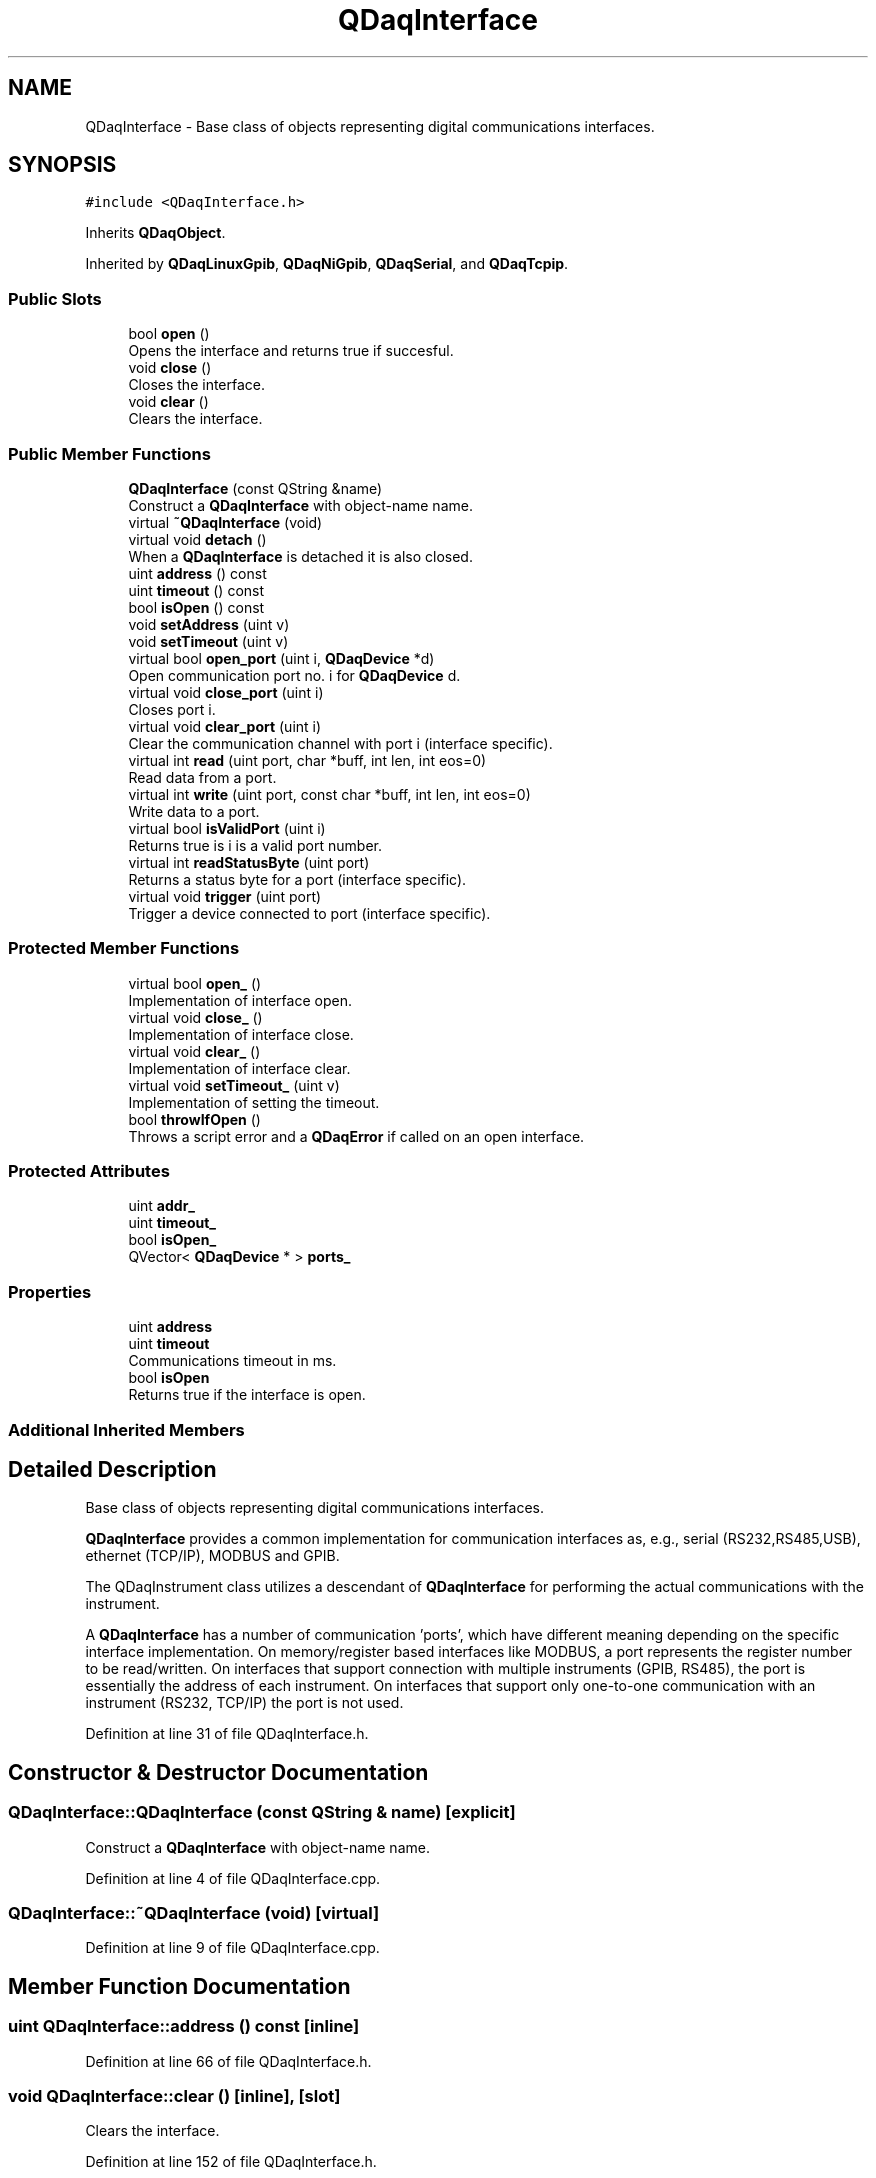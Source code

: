 .TH "QDaqInterface" 3 "Wed May 20 2020" "Version 0.2.6" "qdaq" \" -*- nroff -*-
.ad l
.nh
.SH NAME
QDaqInterface \- Base class of objects representing digital communications interfaces\&.  

.SH SYNOPSIS
.br
.PP
.PP
\fC#include <QDaqInterface\&.h>\fP
.PP
Inherits \fBQDaqObject\fP\&.
.PP
Inherited by \fBQDaqLinuxGpib\fP, \fBQDaqNiGpib\fP, \fBQDaqSerial\fP, and \fBQDaqTcpip\fP\&.
.SS "Public Slots"

.in +1c
.ti -1c
.RI "bool \fBopen\fP ()"
.br
.RI "Opens the interface and returns true if succesful\&. "
.ti -1c
.RI "void \fBclose\fP ()"
.br
.RI "Closes the interface\&. "
.ti -1c
.RI "void \fBclear\fP ()"
.br
.RI "Clears the interface\&. "
.in -1c
.SS "Public Member Functions"

.in +1c
.ti -1c
.RI "\fBQDaqInterface\fP (const QString &name)"
.br
.RI "Construct a \fBQDaqInterface\fP with object-name name\&. "
.ti -1c
.RI "virtual \fB~QDaqInterface\fP (void)"
.br
.ti -1c
.RI "virtual void \fBdetach\fP ()"
.br
.RI "When a \fBQDaqInterface\fP is detached it is also closed\&. "
.ti -1c
.RI "uint \fBaddress\fP () const"
.br
.ti -1c
.RI "uint \fBtimeout\fP () const"
.br
.ti -1c
.RI "bool \fBisOpen\fP () const"
.br
.ti -1c
.RI "void \fBsetAddress\fP (uint v)"
.br
.ti -1c
.RI "void \fBsetTimeout\fP (uint v)"
.br
.ti -1c
.RI "virtual bool \fBopen_port\fP (uint i, \fBQDaqDevice\fP *d)"
.br
.RI "Open communication port no\&. i for \fBQDaqDevice\fP d\&. "
.ti -1c
.RI "virtual void \fBclose_port\fP (uint i)"
.br
.RI "Closes port i\&. "
.ti -1c
.RI "virtual void \fBclear_port\fP (uint i)"
.br
.RI "Clear the communication channel with port i (interface specific)\&. "
.ti -1c
.RI "virtual int \fBread\fP (uint port, char *buff, int len, int eos=0)"
.br
.RI "Read data from a port\&. "
.ti -1c
.RI "virtual int \fBwrite\fP (uint port, const char *buff, int len, int eos=0)"
.br
.RI "Write data to a port\&. "
.ti -1c
.RI "virtual bool \fBisValidPort\fP (uint i)"
.br
.RI "Returns true is i is a valid port number\&. "
.ti -1c
.RI "virtual int \fBreadStatusByte\fP (uint port)"
.br
.RI "Returns a status byte for a port (interface specific)\&. "
.ti -1c
.RI "virtual void \fBtrigger\fP (uint port)"
.br
.RI "Trigger a device connected to port (interface specific)\&. "
.in -1c
.SS "Protected Member Functions"

.in +1c
.ti -1c
.RI "virtual bool \fBopen_\fP ()"
.br
.RI "Implementation of interface open\&. "
.ti -1c
.RI "virtual void \fBclose_\fP ()"
.br
.RI "Implementation of interface close\&. "
.ti -1c
.RI "virtual void \fBclear_\fP ()"
.br
.RI "Implementation of interface clear\&. "
.ti -1c
.RI "virtual void \fBsetTimeout_\fP (uint v)"
.br
.RI "Implementation of setting the timeout\&. "
.ti -1c
.RI "bool \fBthrowIfOpen\fP ()"
.br
.RI "Throws a script error and a \fBQDaqError\fP if called on an open interface\&. "
.in -1c
.SS "Protected Attributes"

.in +1c
.ti -1c
.RI "uint \fBaddr_\fP"
.br
.ti -1c
.RI "uint \fBtimeout_\fP"
.br
.ti -1c
.RI "bool \fBisOpen_\fP"
.br
.ti -1c
.RI "QVector< \fBQDaqDevice\fP * > \fBports_\fP"
.br
.in -1c
.SS "Properties"

.in +1c
.ti -1c
.RI "uint \fBaddress\fP"
.br
.ti -1c
.RI "uint \fBtimeout\fP"
.br
.RI "Communications timeout in ms\&. "
.ti -1c
.RI "bool \fBisOpen\fP"
.br
.RI "Returns true if the interface is open\&. "
.in -1c
.SS "Additional Inherited Members"
.SH "Detailed Description"
.PP 
Base class of objects representing digital communications interfaces\&. 

\fBQDaqInterface\fP provides a common implementation for communication interfaces as, e\&.g\&., serial (RS232,RS485,USB), ethernet (TCP/IP), MODBUS and GPIB\&.
.PP
The QDaqInstrument class utilizes a descendant of \fBQDaqInterface\fP for performing the actual communications with the instrument\&.
.PP
A \fBQDaqInterface\fP has a number of communication 'ports', which have different meaning depending on the specific interface implementation\&. On memory/register based interfaces like MODBUS, a port represents the register number to be read/written\&. On interfaces that support connection with multiple instruments (GPIB, RS485), the port is essentially the address of each instrument\&. On interfaces that support only one-to-one communication with an instrument (RS232, TCP/IP) the port is not used\&. 
.PP
Definition at line 31 of file QDaqInterface\&.h\&.
.SH "Constructor & Destructor Documentation"
.PP 
.SS "QDaqInterface::QDaqInterface (const QString & name)\fC [explicit]\fP"

.PP
Construct a \fBQDaqInterface\fP with object-name name\&. 
.PP
Definition at line 4 of file QDaqInterface\&.cpp\&.
.SS "QDaqInterface::~QDaqInterface (void)\fC [virtual]\fP"

.PP
Definition at line 9 of file QDaqInterface\&.cpp\&.
.SH "Member Function Documentation"
.PP 
.SS "uint QDaqInterface::address () const\fC [inline]\fP"

.PP
Definition at line 66 of file QDaqInterface\&.h\&.
.SS "void QDaqInterface::clear ()\fC [inline]\fP, \fC [slot]\fP"

.PP
Clears the interface\&. 
.PP
Definition at line 152 of file QDaqInterface\&.h\&.
.SS "virtual void QDaqInterface::clear_ ()\fC [inline]\fP, \fC [protected]\fP, \fC [virtual]\fP"

.PP
Implementation of interface clear\&. 
.PP
Reimplemented in \fBQDaqSerial\fP, \fBQDaqLinuxGpib\fP, and \fBQDaqNiGpib\fP\&.
.PP
Definition at line 140 of file QDaqInterface\&.h\&.
.SS "virtual void QDaqInterface::clear_port (uint i)\fC [inline]\fP, \fC [virtual]\fP"

.PP
Clear the communication channel with port i (interface specific)\&. 
.PP
Reimplemented in \fBQDaqLinuxGpib\fP, and \fBQDaqNiGpib\fP\&.
.PP
Definition at line 84 of file QDaqInterface\&.h\&.
.SS "void QDaqInterface::close ()\fC [inline]\fP, \fC [slot]\fP"

.PP
Closes the interface\&. 
.PP
Definition at line 150 of file QDaqInterface\&.h\&.
.SS "void QDaqInterface::close_ ()\fC [protected]\fP, \fC [virtual]\fP"

.PP
Implementation of interface close\&. 
.PP
Reimplemented in \fBQDaqModbusTcp\fP, \fBQDaqTcpip\fP, \fBQDaqSerial\fP, and \fBQDaqModbusRtu\fP\&.
.PP
Definition at line 76 of file QDaqInterface\&.cpp\&.
.SS "void QDaqInterface::close_port (uint i)\fC [virtual]\fP"

.PP
Closes port i\&. 
.PP
Reimplemented in \fBQDaqLinuxGpib\fP, and \fBQDaqNiGpib\fP\&.
.PP
Definition at line 52 of file QDaqInterface\&.cpp\&.
.SS "void QDaqInterface::detach ()\fC [virtual]\fP"

.PP
When a \fBQDaqInterface\fP is detached it is also closed\&. 
.PP
Reimplemented from \fBQDaqObject\fP\&.
.PP
Definition at line 12 of file QDaqInterface\&.cpp\&.
.SS "bool QDaqInterface::isOpen () const\fC [inline]\fP"

.PP
Definition at line 68 of file QDaqInterface\&.h\&.
.SS "virtual bool QDaqInterface::isValidPort (uint i)\fC [inline]\fP, \fC [virtual]\fP"

.PP
Returns true is i is a valid port number\&. 
.PP
Reimplemented in \fBQDaqTcpip\fP, \fBQDaqLinuxGpib\fP, and \fBQDaqNiGpib\fP\&.
.PP
Definition at line 128 of file QDaqInterface\&.h\&.
.SS "bool QDaqInterface::open ()\fC [inline]\fP, \fC [slot]\fP"

.PP
Opens the interface and returns true if succesful\&. 
.PP
Definition at line 148 of file QDaqInterface\&.h\&.
.SS "virtual bool QDaqInterface::open_ ()\fC [inline]\fP, \fC [protected]\fP, \fC [virtual]\fP"

.PP
Implementation of interface open\&. 
.PP
Reimplemented in \fBQDaqModbusTcp\fP, \fBQDaqTcpip\fP, \fBQDaqSerial\fP, \fBQDaqLinuxGpib\fP, \fBQDaqNiGpib\fP, and \fBQDaqModbusRtu\fP\&.
.PP
Definition at line 136 of file QDaqInterface\&.h\&.
.SS "bool QDaqInterface::open_port (uint i, \fBQDaqDevice\fP * d)\fC [virtual]\fP"

.PP
Open communication port no\&. i for \fBQDaqDevice\fP d\&. Returns true if the port was succesfully opened\&. 
.PP
Reimplemented in \fBQDaqLinuxGpib\fP, and \fBQDaqNiGpib\fP\&.
.PP
Definition at line 44 of file QDaqInterface\&.cpp\&.
.SS "int QDaqInterface::read (uint port, char * buff, int len, int eos = \fC0\fP)\fC [virtual]\fP"

.PP
Read data from a port\&. The meaning of the port parameter is different depending on the type of communication interface\&.
.PP
In message based communications (e\&.g\&. GPIB) the port is the instrument address\&.
.PP
In memory based interfaces (e\&.g\&. MODBUS) the port number represents the starting register address to access\&. The number of registers read/written depends on len, the size of the buffer in bytes\&. A MODBUS register is 16 bit, ie, occupies 2 bytes\&.
.PP
\fBParameters\fP
.RS 4
\fIport\fP Port number\&. 
.br
\fIbuff\fP Pointer to memory buffer\&. 
.br
\fIlen\fP Allocated number of bytes\&. 
.br
\fIeos\fP End of string byte 
.RE
.PP
\fBReturns\fP
.RS 4
Number of bytes read\&. 
.RE
.PP

.PP
Reimplemented in \fBQDaqModbusTcp\fP, \fBQDaqTcpip\fP, \fBQDaqSerial\fP, \fBQDaqLinuxGpib\fP, \fBQDaqNiGpib\fP, and \fBQDaqModbusRtu\fP\&.
.PP
Definition at line 58 of file QDaqInterface\&.cpp\&.
.SS "virtual int QDaqInterface::readStatusByte (uint port)\fC [inline]\fP, \fC [virtual]\fP"

.PP
Returns a status byte for a port (interface specific)\&. 
.PP
Reimplemented in \fBQDaqLinuxGpib\fP, and \fBQDaqNiGpib\fP\&.
.PP
Definition at line 130 of file QDaqInterface\&.h\&.
.SS "void QDaqInterface::setAddress (uint v)"

.PP
Definition at line 18 of file QDaqInterface\&.cpp\&.
.SS "void QDaqInterface::setTimeout (uint v)"

.PP
Definition at line 27 of file QDaqInterface\&.cpp\&.
.SS "virtual void QDaqInterface::setTimeout_ (uint v)\fC [inline]\fP, \fC [protected]\fP, \fC [virtual]\fP"

.PP
Implementation of setting the timeout\&. 
.PP
Reimplemented in \fBQDaqLinuxGpib\fP, and \fBQDaqNiGpib\fP\&.
.PP
Definition at line 142 of file QDaqInterface\&.h\&.
.SS "bool QDaqInterface::throwIfOpen ()\fC [protected]\fP"

.PP
Throws a script error and a \fBQDaqError\fP if called on an open interface\&. 
.PP
Definition at line 38 of file QDaqInterface\&.cpp\&.
.SS "uint QDaqInterface::timeout () const\fC [inline]\fP"

.PP
Definition at line 67 of file QDaqInterface\&.h\&.
.SS "virtual void QDaqInterface::trigger (uint port)\fC [inline]\fP, \fC [virtual]\fP"

.PP
Trigger a device connected to port (interface specific)\&. 
.PP
Reimplemented in \fBQDaqLinuxGpib\fP, and \fBQDaqNiGpib\fP\&.
.PP
Definition at line 132 of file QDaqInterface\&.h\&.
.SS "int QDaqInterface::write (uint port, const char * buff, int len, int eos = \fC0\fP)\fC [virtual]\fP"

.PP
Write data to a port\&. The meaning of the port parameter is different depending on the type of communication interface\&.
.PP
In message based communications (e\&.g\&. GPIB) the port is the instrument address\&.
.PP
In memory based interfaces (e\&.g\&. MODBUS) the port number represents the starting register address to access\&. The number of registers read/written depends on len, the size of the buffer in bytes\&. A MODBUS register is 16 bit, ie, occupies 2 bytes\&.
.PP
\fBParameters\fP
.RS 4
\fIp\fP Port number\&. 
.br
\fIbuff\fP Pointer to memory buffer\&. 
.br
\fIlen\fP Number of bytes to write\&. 
.br
\fIeos\fP End of string byte 
.RE
.PP
\fBReturns\fP
.RS 4
Number of bytes written\&. 
.RE
.PP

.PP
Reimplemented in \fBQDaqModbusTcp\fP, \fBQDaqTcpip\fP, \fBQDaqSerial\fP, \fBQDaqLinuxGpib\fP, \fBQDaqNiGpib\fP, and \fBQDaqModbusRtu\fP\&.
.PP
Definition at line 67 of file QDaqInterface\&.cpp\&.
.SH "Member Data Documentation"
.PP 
.SS "uint QDaqInterface::addr_\fC [protected]\fP"

.PP
Definition at line 50 of file QDaqInterface\&.h\&.
.SS "bool QDaqInterface::isOpen_\fC [protected]\fP"

.PP
Definition at line 52 of file QDaqInterface\&.h\&.
.SS "QVector<\fBQDaqDevice\fP*> QDaqInterface::ports_\fC [protected]\fP"

.PP
Definition at line 55 of file QDaqInterface\&.h\&.
.SS "uint QDaqInterface::timeout_\fC [protected]\fP"

.PP
Definition at line 51 of file QDaqInterface\&.h\&.
.SH "Property Documentation"
.PP 
.SS "uint QDaqInterface::address\fC [read]\fP, \fC [write]\fP"
Address of this interface\&.
.PP
The meaning of address depends on the type of interface\&.
.PP
The address can be changed when the interface is closed\&. 
.PP
Definition at line 1 of file QDaqInterface\&.h\&.
.SS "bool QDaqInterface::isOpen\fC [read]\fP"

.PP
Returns true if the interface is open\&. 
.PP
Definition at line 1 of file QDaqInterface\&.h\&.
.SS "uint QDaqInterface::timeout\fC [read]\fP, \fC [write]\fP"

.PP
Communications timeout in ms\&. 
.PP
Definition at line 1 of file QDaqInterface\&.h\&.

.SH "Author"
.PP 
Generated automatically by Doxygen for qdaq from the source code\&.
